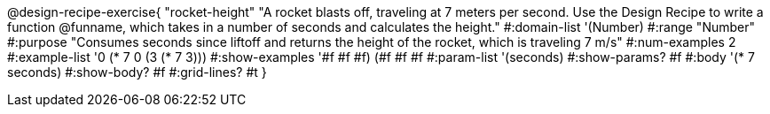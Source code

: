 @design-recipe-exercise{ "rocket-height"
"A rocket blasts off, traveling at 7 meters per second. Use the Design Recipe to write a function @funname, which takes in a number of seconds and calculates the height."
#:domain-list '(Number)
#:range "Number"
#:purpose "Consumes seconds since liftoff and returns the height of the rocket, which is traveling 7 m/s"
#:num-examples 2
#:example-list '((0 (* 7 0))
                 (3 (* 7 3)))
#:show-examples '((#f #f #f) (#f #f #f))
#:param-list '(seconds)
#:show-params? #f
#:body '(* 7 seconds)
#:show-body? #f
#:grid-lines? #t }
